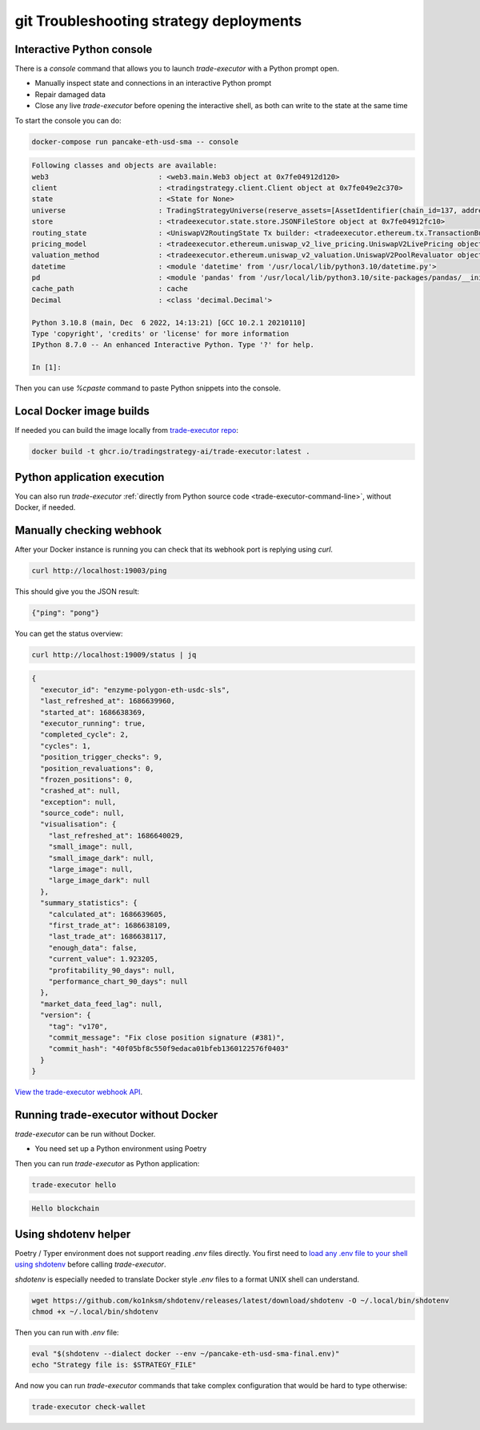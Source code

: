 git Troubleshooting strategy deployments
====================================

.. _console:

Interactive Python console
~~~~~~~~~~~~~~~~~~~~~~~~~~

There is a `console` command that allows you to launch `trade-executor` with a Python prompt open.

- Manually inspect state and connections in an interactive Python prompt

- Repair damaged data

- Close any live `trade-executor` before opening the interactive shell,
  as both can write to the state at the same time

To start the console you can do:

.. code-block:: shell

    docker-compose run pancake-eth-usd-sma -- console

.. code-block:: text

    Following classes and objects are available:
    web3                          : <web3.main.Web3 object at 0x7fe04912d120>
    client                        : <tradingstrategy.client.Client object at 0x7fe049e2c370>
    state                         : <State for None>
    universe                      : TradingStrategyUniverse(reserve_assets=[AssetIdentifier(chain_id=137, address='0x2791bca1f2de4661ed88a30c99a7a9449aa84174', token_symbol='USDC', decimals=6, internal_id=None, info_url=None)], universe=Universe(time_bucket=<TimeBucket.h1: '1h'>, chains={<ChainId.polygon: 137>}, exchanges={<Exchange Quickswap at 0x5757371414417b8c6caad45baef941abc7d3ab32 on Polygon>}, pairs=<tradingstrategy.pair.PandasPairUniverse object at 0x7fe048f64610>, candles=<tradingstrategy.candle.GroupedCandleUniverse object at 0x7fdf897e0700>, liquidity=None), backtest_stop_loss_time_bucket=<TimeBucket.m15: '15m'>, backtest_stop_loss_candles=<tradingstrategy.candle.GroupedCandleUniverse object at 0x7fdf897e2b60>)
    store                         : <tradeexecutor.state.store.JSONFileStore object at 0x7fe04912fc10>
    routing_state                 : <UniswapV2RoutingState Tx builder: <tradeexecutor.ethereum.tx.TransactionBuilder object at 0x7fe048730a60> web3: <web3.main.Web3 object at 0x7fe04912d120>>
    pricing_model                 : <tradeexecutor.ethereum.uniswap_v2_live_pricing.UniswapV2LivePricing object at 0x7fe0487304f0>
    valuation_method              : <tradeexecutor.ethereum.uniswap_v2_valuation.UniswapV2PoolRevaluator object at 0x7fe048730490>
    datetime                      : <module 'datetime' from '/usr/local/lib/python3.10/datetime.py'>
    pd                            : <module 'pandas' from '/usr/local/lib/python3.10/site-packages/pandas/__init__.py'>
    cache_path                    : cache
    Decimal                       : <class 'decimal.Decimal'>

    Python 3.10.8 (main, Dec  6 2022, 14:13:21) [GCC 10.2.1 20210110]
    Type 'copyright', 'credits' or 'license' for more information
    IPython 8.7.0 -- An enhanced Interactive Python. Type '?' for help.

    In [1]:

Then you can use `%cpaste` command to paste Python snippets into the console.

Local Docker image builds
~~~~~~~~~~~~~~~~~~~~~~~~~

If needed you can build the image locally from `trade-executor repo <https://github.com/tradingstrategy-ai/trade-executor/>`__:

.. code-block:: shell

     docker build -t ghcr.io/tradingstrategy-ai/trade-executor:latest .

Python application execution
~~~~~~~~~~~~~~~~~~~~~~~~~~~~

You can also run `trade-executor` :ref:`directly from Python source code <trade-executor-command-line>`,
without Docker, if needed.

.. _manually checking webhook:

Manually checking webhook
~~~~~~~~~~~~~~~~~~~~~~~~~

After your Docker instance is running you can check that its webhook port is replying using `curl`.

.. code-block:: shell

    curl http://localhost:19003/ping

This should give you the JSON result:

.. code-block:: text

    {"ping": "pong"}

You can get the status overview:

.. code-block:: shell

    curl http://localhost:19009/status | jq

.. code-block:: json

    {
      "executor_id": "enzyme-polygon-eth-usdc-sls",
      "last_refreshed_at": 1686639960,
      "started_at": 1686638369,
      "executor_running": true,
      "completed_cycle": 2,
      "cycles": 1,
      "position_trigger_checks": 9,
      "position_revaluations": 0,
      "frozen_positions": 0,
      "crashed_at": null,
      "exception": null,
      "source_code": null,
      "visualisation": {
        "last_refreshed_at": 1686640029,
        "small_image": null,
        "small_image_dark": null,
        "large_image": null,
        "large_image_dark": null
      },
      "summary_statistics": {
        "calculated_at": 1686639605,
        "first_trade_at": 1686638109,
        "last_trade_at": 1686638117,
        "enough_data": false,
        "current_value": 1.923205,
        "profitability_90_days": null,
        "performance_chart_90_days": null
      },
      "market_data_feed_lag": null,
      "version": {
        "tag": "v170",
        "commit_message": "Fix close position signature (#381)",
        "commit_hash": "40f05bf8c550f9edaca01bfeb1360122576f0403"
      }
    }


`View the trade-executor webhook API <https://github.com/tradingstrategy-ai/trade-executor/blob/master/tradeexecutor/webhook/api.py>`__.

Running trade-executor without Docker
~~~~~~~~~~~~~~~~~~~~~~~~~~~~~~~~~~~~~

`trade-executor` can be run without Docker.

- You need set up a Python environment using Poetry

Then you can run `trade-executor` as Python application:


.. code-block:: shell

    trade-executor hello

.. code-block:: text

    Hello blockchain

Using shdotenv helper
~~~~~~~~~~~~~~~~~~~~~

Poetry / Typer environment does not support reading `.env` files directly.
You first need to `load any .env file to your shell using shdotenv <https://stackoverflow.com/a/67357762/315168>`__
before calling `trade-executor`.

`shdotenv` is especially needed to translate Docker style `.env` files to a format
UNIX shell can understand.

.. code-block:: shell

    wget https://github.com/ko1nksm/shdotenv/releases/latest/download/shdotenv -O ~/.local/bin/shdotenv
    chmod +x ~/.local/bin/shdotenv

Then you can run with `.env` file:

.. code-block:: shell

    eval "$(shdotenv --dialect docker --env ~/pancake-eth-usd-sma-final.env)"
    echo "Strategy file is: $STRATEGY_FILE"

And now you can run `trade-executor` commands that take complex configuration
that would be hard to type otherwise:

.. code-block:: shell

    trade-executor check-wallet